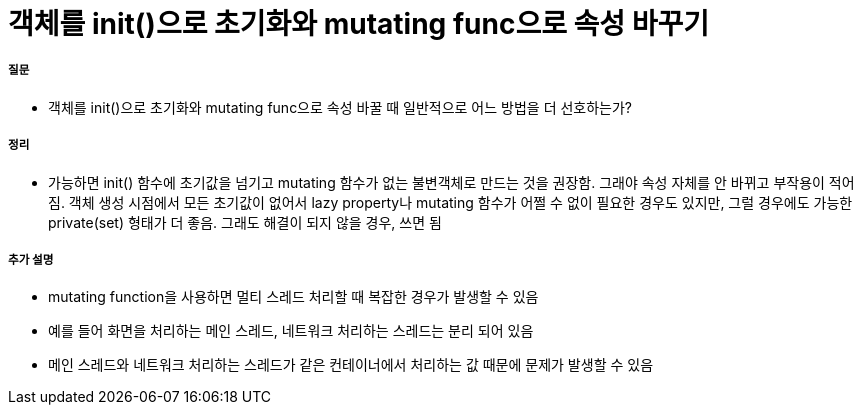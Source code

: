 = 객체를 init()으로 초기화와 mutating func으로 속성 바꾸기

===== 질문
* 객체를 init()으로 초기화와 mutating func으로 속성 바꿀 때 일반적으로 어느 방법을 더 선호하는가?

===== 정리
* 가능하면 init() 함수에 초기값을 넘기고 mutating 함수가 없는 불변객체로 만드는 것을 권장함. 
그래야 속성 자체를 안 바뀌고 부작용이 적어짐. 객체 생성 시점에서 모든 초기값이 없어서 lazy property나 mutating 함수가 어쩔 수 없이 필요한 경우도 있지만, 그럴 경우에도 가능한 private(set) 형태가 더 좋음. 
그래도 해결이 되지 않을 경우, 쓰면 됨

===== 추가 설명
* mutating function을 사용하면 멀티 스레드 처리할 때 복잡한 경우가 발생할 수 있음
* 예를 들어 화면을 처리하는 메인 스레드, 네트워크 처리하는 스레드는 분리 되어 있음
* 메인 스레드와 네트워크 처리하는 스레드가 같은 컨테이너에서 처리하는 값 때문에 문제가 발생할 수 있음